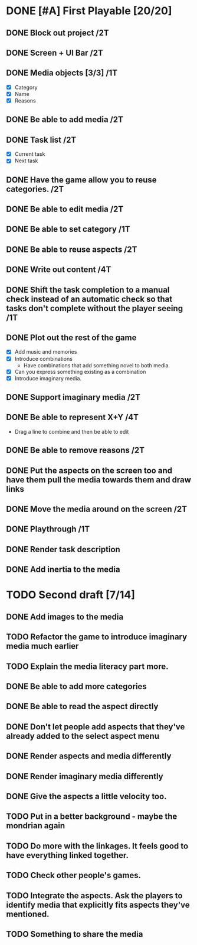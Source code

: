 * DONE [#A] First Playable [20/20]
  DEADLINE: <2023-11-30 Thu>
** DONE Block out project /2T
   DEADLINE: <2023-11-29 Wed>
** DONE Screen + UI Bar /2T
   DEADLINE: <2023-11-29 Wed>
** DONE Media objects [3/3] /1T
   DEADLINE: <2023-11-29 Wed>
   - [X] Category
   - [X] Name
   - [X] Reasons
** DONE Be able to add media /2T
   DEADLINE: <2023-11-29 Wed>
** DONE Task list /2T
   DEADLINE: <2023-11-29 Wed>
   - [X] Current task
   - [X] Next task
** DONE Have the game allow you to reuse categories. /2T
   DEADLINE: <2023-11-29 Wed>
** DONE Be able to edit media /2T
   DEADLINE: <2023-11-29 Wed>
** DONE Be able to set category /1T
   DEADLINE: <2023-11-29 Wed>
** DONE Be able to reuse aspects /2T
   DEADLINE: <2023-11-29 Wed>
** DONE Write out content /4T
   DEADLINE: <2023-11-29 Wed>
** DONE Shift the task completion to a manual check instead of an automatic check so that tasks don't complete without the player seeing /1T
   DEADLINE: <2023-11-30 Thu>
** DONE Plot out the rest of the game
   DEADLINE: <2023-11-30 Thu>
   - [X] Add music and memories
   - [X] Introduce combinations
     - Have combinations that add something novel to both media.
   - [X] Can you express something existing as a combination
   - [X] Introduce imaginary media.
** DONE Support imaginary media /2T
   DEADLINE: <2023-11-30 Thu>
** DONE Be able to represent X+Y /4T
   DEADLINE: <2023-11-30 Thu>
   - Drag a line to combine and then be able to edit
** DONE Be able to remove reasons /2T
   DEADLINE: <2023-11-30 Thu>
** DONE Put the aspects on the screen too and have them pull the media towards them and draw links
   DEADLINE: <2023-11-30 Thu>
** DONE Move the media around on the screen /2T
   DEADLINE: <2023-11-30 Thu>
** DONE Playthrough /1T
   DEADLINE: <2023-11-30 Thu>
** DONE Render task description
   DEADLINE: <2023-11-30 Thu>
** DONE Add inertia to the media
   DEADLINE: <2023-11-30 Thu>
* TODO Second draft [7/14]
** DONE Add images to the media
** TODO Refactor the game to introduce imaginary media much earlier
** TODO Explain the media literacy part more.
** DONE Be able to add more categories
** DONE Be able to read the aspect directly
** DONE Don't let people add aspects that they've already added to the select aspect menu
** DONE Render aspects and media differently
** DONE Render imaginary media differently
** DONE Give the aspects a little velocity too.
** TODO Put in a better background - maybe the mondrian again
** TODO Do more with the linkages. It feels good to have everything linked together.
** TODO Check other people's games.
** TODO Integrate the aspects. Ask the players to identify media that explicitly fits aspects they've mentioned.
** TODO Something to share the media
